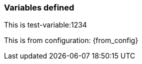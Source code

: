 :test: 1234

=== Variables defined
This is test-variable:{test}

This is from configuration: {from_config}


